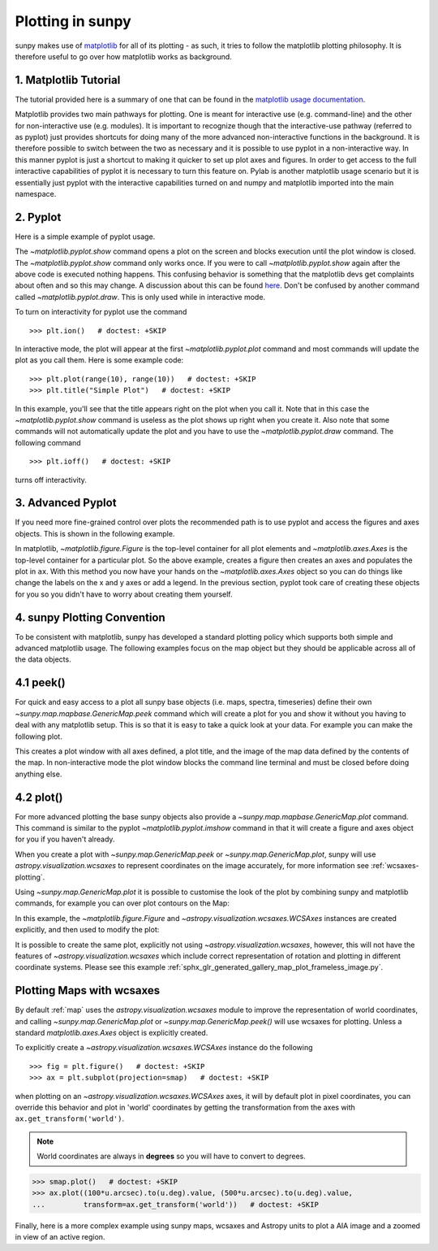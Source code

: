 .. _plotting:

*****************
Plotting in sunpy
*****************

sunpy makes use of `matplotlib <https://matplotlib.org/>`_ for all of its
plotting - as such, it tries to follow the matplotlib plotting philosophy. It is
therefore useful to go over how matplotlib works as background.

1. Matplotlib Tutorial
**********************

The tutorial provided here is a summary of one that can be found in the `matplotlib
usage documentation <https://matplotlib.org/faq/usage_faq.html>`_.

Matplotlib provides two main pathways for plotting. One is meant for interactive use
(e.g. command-line) and the other for non-interactive use (e.g. modules). It is important
to recognize though that the interactive-use pathway (referred to as pyplot) just
provides shortcuts for doing many of the more advanced non-interactive functions in the
background. It is therefore possible to switch between the two as necessary and
it is possible to use pyplot in a non-interactive way. In this manner pyplot
is just a shortcut to making it quicker to set up plot axes and figures.
In order to get access to the full interactive capabilities of pyplot it is
necessary to turn this feature on.
Pylab is another matplotlib usage scenario but it is essentially just pyplot with the
interactive capabilities turned on and numpy and matplotlib imported into the main
namespace.

2. Pyplot
*********
Here is a simple example of pyplot usage.

.. plot::
    :include-source:

    import matplotlib.pyplot as plt
    plt.plot(range(10), range(10))
    plt.title("A simple Plot")
    plt.show()

The `~matplotlib.pyplot.show` command opens a plot on the screen and blocks
execution until the plot window is closed. The `~matplotlib.pyplot.show`
command only works once. If you were to call `~matplotlib.pyplot.show` again
after the above code is executed nothing happens. This confusing behavior
is something that the matplotlib devs get complaints about often and so this may change.
A discussion about this can be found `here
<https://stackoverflow.com/questions/5524858/matplotlib-show-doesnt-work-twice>`_.
Don't be confused by another command called `~matplotlib.pyplot.draw`.
This is only used while in interactive mode.

To turn on interactivity for pyplot use the command ::

    >>> plt.ion()   # doctest: +SKIP

In interactive mode, the plot will appear at the first `~matplotlib.pyplot.plot`
command and most commands will update the plot as you call them. Here is some
example code::

    >>> plt.plot(range(10), range(10))   # doctest: +SKIP
    >>> plt.title("Simple Plot")   # doctest: +SKIP

In this example, you'll see that the title appears right on the plot when you call it.
Note that in this case the `~matplotlib.pyplot.show` command is useless as the
plot shows up right when you create it. Also note that some commands will not
automatically update the plot and you have to use the `~matplotlib.pyplot.draw`
command. The following command ::

    >>> plt.ioff()   # doctest: +SKIP

turns off interactivity.

3. Advanced Pyplot
******************
If you need more fine-grained control over plots the recommended path is to use pyplot
and access the figures and axes objects. This is shown in the following example.

.. plot::
    :include-source:

    import matplotlib.pyplot as plt
    import numpy as np
    x = np.arange(0, 10, 0.2)
    y = np.sin(x)
    fig = plt.figure()
    ax = plt.subplot()
    ax.plot(x, y)
    ax.set_xlabel('x')
    plt.show()

In matplotlib, `~matplotlib.figure.Figure` is the top-level container for all plot elements and
`~matplotlib.axes.Axes` is the top-level container for a particular plot. So the above example,
creates a figure then creates an axes and populates the plot in ``ax``. With this method you
now have your hands on the `~matplotlib.axes.Axes` object so you can do things
like change the labels on the x and y axes or add a legend.
In the previous section, pyplot took care of creating these
objects for you so you didn't have to worry about creating them yourself.

4. sunpy Plotting Convention
****************************

To be consistent with matplotlib, sunpy has developed a standard plotting policy
which supports both simple and advanced matplotlib usage. The following examples
focus on the map object but they should be applicable across all of the data
objects.

4.1 peek()
**********

For quick and easy access to a plot all sunpy base objects (i.e. maps, spectra,
timeseries) define their own `~sunpy.map.mapbase.GenericMap.peek` command which
will create a plot for you and show it without you having to deal with any
matplotlib setup. This is so that it is easy to take a quick look at your data.
For example you can make the following plot.

.. plot::
    :include-source:

    import sunpy.map
    import sunpy.data.sample
    smap = sunpy.map.Map(sunpy.data.sample.AIA_171_IMAGE)
    smap.peek(draw_limb=True)

This creates a plot window with all axes defined, a plot title, and the image of
the map data defined by the contents of the map. In non-interactive mode the
plot window blocks the command line terminal and must be closed before doing anything else.

4.2 plot()
**********

For more advanced plotting the base sunpy objects also provide a
`~sunpy.map.mapbase.GenericMap.plot` command. This command is similar to the
pyplot `~matplotlib.pyplot.imshow` command in that it will create a figure and
axes object for you if you haven't already.

When you create a plot with `~sunpy.map.GenericMap.peek` or
`~sunpy.map.GenericMap.plot`, sunpy will use `astropy.visualization.wcsaxes` to
represent coordinates on the image accurately, for more information see
:ref:`wcsaxes-plotting`.

Using `~sunpy.map.GenericMap.plot` it is possible to customise the look of the
plot by combining sunpy and matplotlib commands, for example you can over plot
contours on the Map:

.. plot::
    :include-source:

    import matplotlib.pyplot as plt
    import astropy.units as u

    import sunpy.map
    import sunpy.data.sample

    aia_map = sunpy.map.Map(sunpy.data.sample.AIA_171_IMAGE)
    aia_map.plot()
    aia_map.draw_limb()

    # let's add contours as well
    aia_map.draw_contours([10,20,30,40,50,60,70,80,90] * u.percent)

    plt.colorbar()
    plt.show()


In this example, the `~matplotlib.figure.Figure` and
`~astropy.visualization.wcsaxes.WCSAxes` instances are created explicitly, and
then used to modify the plot:

.. plot::
    :include-source:

    import matplotlib.pyplot as plt
    import astropy.units as u
    from astropy.coordinates import SkyCoord

    import sunpy.map
    import sunpy.data.sample

    smap = sunpy.map.Map(sunpy.data.sample.AIA_171_IMAGE)

    fig = plt.figure()
    # Provide the Map as a projection, which creates a WCSAxes object
    ax = plt.subplot(projection=smap)

    im = smap.plot()

    # Prevent the image from being re-scaled while overplotting.
    ax.set_autoscale_on(False)

    xc = [0,100,1000] * u.arcsec
    yc = [0,100,1000] * u.arcsec

    coords = SkyCoord(xc, yc, frame=smap.coordinate_frame)

    p = ax.plot_coord(coords, 'o')

    # Set title.
    ax.set_title('Custom plot with WCSAxes')

    plt.colorbar()
    plt.show()

It is possible to create the same plot, explicitly not using `~astropy.visualization.wcsaxes`, however, this will not have the features of `~astropy.visualization.wcsaxes` which include correct representation of rotation and plotting in different coordinate systems.
Please see this example :ref:`sphx_glr_generated_gallery_map_plot_frameless_image.py`.

.. _wcsaxes-plotting:

Plotting Maps with wcsaxes
**************************

By default :ref:`map` uses the `astropy.visualization.wcsaxes` module to improve
the representation of world coordinates, and calling
`~sunpy.map.GenericMap.plot` or `~sunpy.map.GenericMap.peek()` will use wcsaxes
for plotting. Unless a standard `matplotlib.axes.Axes` object is explicitly
created.

To explicitly create a `~astropy.visualization.wcsaxes.WCSAxes` instance do the
following ::

    >>> fig = plt.figure()   # doctest: +SKIP
    >>> ax = plt.subplot(projection=smap)   # doctest: +SKIP

when plotting on an `~astropy.visualization.wcsaxes.WCSAxes` axes, it will by
default plot in pixel coordinates, you can override this behavior and plot in
'world' coordinates by getting the transformation from the axes with
``ax.get_transform('world')``.

.. note::

    World coordinates are always in **degrees** so you will have to convert to degrees.

.. code-block:: python

    >>> smap.plot()   # doctest: +SKIP
    >>> ax.plot((100*u.arcsec).to(u.deg).value, (500*u.arcsec).to(u.deg).value,
    ...         transform=ax.get_transform('world'))   # doctest: +SKIP

Finally, here is a more complex example using sunpy maps, wcsaxes and Astropy
units to plot a AIA image and a zoomed in view of an active region.

.. plot::
    :include-source:

    import matplotlib.pyplot as plt
    from matplotlib import patches
    import astropy.units as u
    from astropy.coordinates import SkyCoord

    import sunpy.map
    import sunpy.data.sample

    # Define a region of interest
    length = 250 * u.arcsec
    x0 = -100 * u.arcsec
    y0 = -400 * u.arcsec

    # Create a sunpy Map, and a second submap over the region of interest.
    smap = sunpy.map.Map(sunpy.data.sample.AIA_171_IMAGE)
    bottom_left = SkyCoord(x0 - length, y0 - length,
                        frame=smap.coordinate_frame)
    top_right = SkyCoord(x0 + length, y0 + length,
                        frame=smap.coordinate_frame)
    submap = smap.submap(bottom_left, top_right=top_right)

    # Create a new matplotlib figure, larger than default.
    fig = plt.figure(figsize=(5, 12))

    # Add a first Axis, using the WCS from the map.
    ax1 = fig.add_subplot(2, 1, 1, projection=smap)

    # Plot the Map on the axes with default settings.
    smap.plot()

    # Draw a box on the image
    smap.draw_quadrangle(bottom_left, height=length * 2, width=length * 2)

    # Create a second axis on the plot.
    ax2 = fig.add_subplot(2, 1, 2, projection=submap)

    submap.plot()

    # Add a overlay grid.
    submap.draw_grid(grid_spacing=10*u.deg)

    # Change the title.
    ax2.set_title('Zoomed View', pad=35)

    # Add some text
    ax2.text(
        (-100*u.arcsec).to('deg').value,
        (-300*u.arcsec).to('deg').value,
        'A point on the Sun',
        color="white",
        transform=ax2.get_transform('world')
    )

    plt.show()

